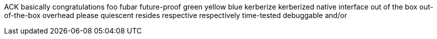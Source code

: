 ACK
basically
congratulations
foo
fubar
future-proof
green
yellow
blue
kerberize
kerberized
native interface
out of the box
out-of-the-box
overhead
please
quiescent
resides
respective
respectively
time-tested
debuggable
and/or
